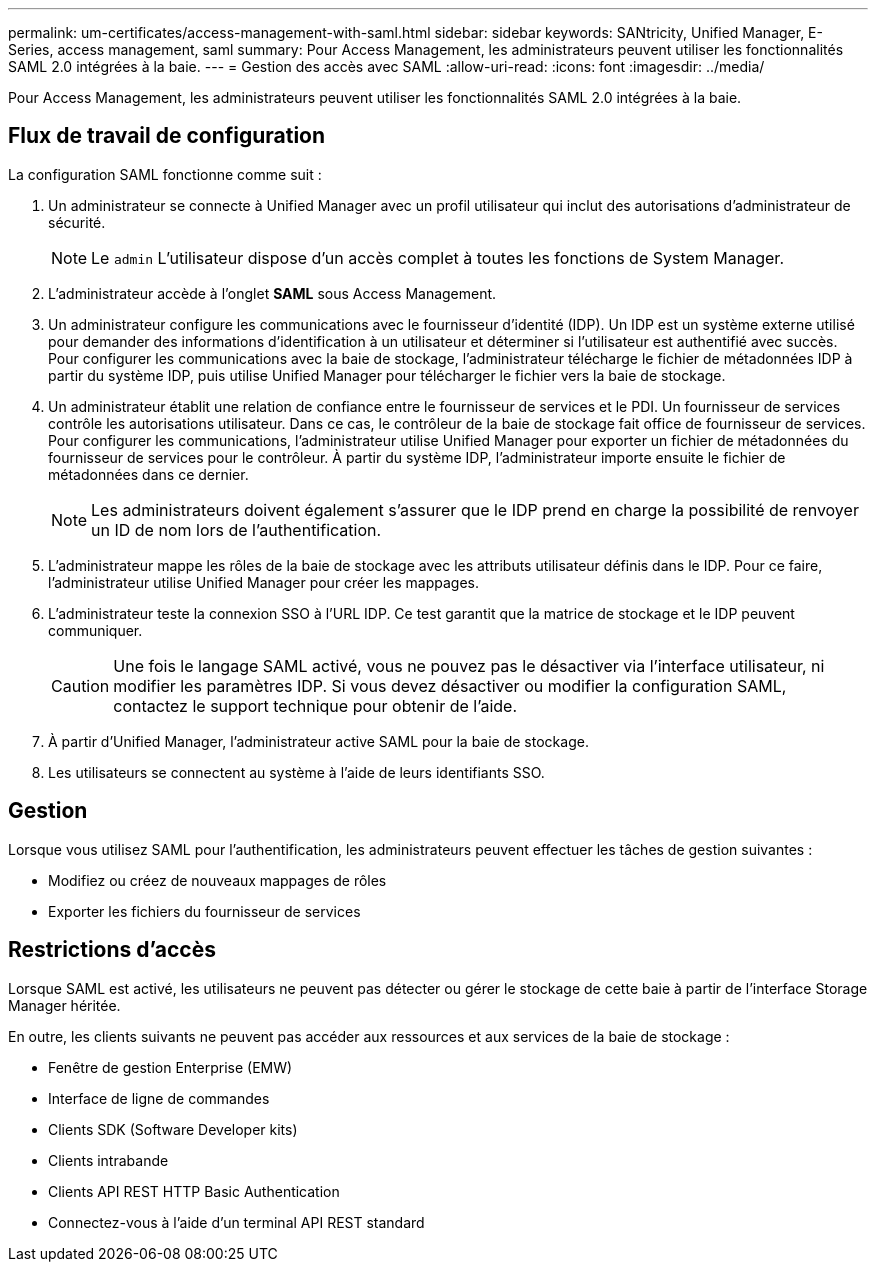 ---
permalink: um-certificates/access-management-with-saml.html 
sidebar: sidebar 
keywords: SANtricity, Unified Manager, E-Series, access management, saml 
summary: Pour Access Management, les administrateurs peuvent utiliser les fonctionnalités SAML 2.0 intégrées à la baie. 
---
= Gestion des accès avec SAML
:allow-uri-read: 
:icons: font
:imagesdir: ../media/


[role="lead"]
Pour Access Management, les administrateurs peuvent utiliser les fonctionnalités SAML 2.0 intégrées à la baie.



== Flux de travail de configuration

La configuration SAML fonctionne comme suit :

. Un administrateur se connecte à Unified Manager avec un profil utilisateur qui inclut des autorisations d'administrateur de sécurité.
+
[NOTE]
====
Le `admin` L'utilisateur dispose d'un accès complet à toutes les fonctions de System Manager.

====
. L'administrateur accède à l'onglet *SAML* sous Access Management.
. Un administrateur configure les communications avec le fournisseur d'identité (IDP). Un IDP est un système externe utilisé pour demander des informations d'identification à un utilisateur et déterminer si l'utilisateur est authentifié avec succès. Pour configurer les communications avec la baie de stockage, l'administrateur télécharge le fichier de métadonnées IDP à partir du système IDP, puis utilise Unified Manager pour télécharger le fichier vers la baie de stockage.
. Un administrateur établit une relation de confiance entre le fournisseur de services et le PDI. Un fournisseur de services contrôle les autorisations utilisateur. Dans ce cas, le contrôleur de la baie de stockage fait office de fournisseur de services. Pour configurer les communications, l'administrateur utilise Unified Manager pour exporter un fichier de métadonnées du fournisseur de services pour le contrôleur. À partir du système IDP, l'administrateur importe ensuite le fichier de métadonnées dans ce dernier.
+
[NOTE]
====
Les administrateurs doivent également s'assurer que le IDP prend en charge la possibilité de renvoyer un ID de nom lors de l'authentification.

====
. L'administrateur mappe les rôles de la baie de stockage avec les attributs utilisateur définis dans le IDP. Pour ce faire, l'administrateur utilise Unified Manager pour créer les mappages.
. L'administrateur teste la connexion SSO à l'URL IDP. Ce test garantit que la matrice de stockage et le IDP peuvent communiquer.
+
[CAUTION]
====
Une fois le langage SAML activé, vous ne pouvez pas le désactiver via l'interface utilisateur, ni modifier les paramètres IDP. Si vous devez désactiver ou modifier la configuration SAML, contactez le support technique pour obtenir de l'aide.

====
. À partir d'Unified Manager, l'administrateur active SAML pour la baie de stockage.
. Les utilisateurs se connectent au système à l'aide de leurs identifiants SSO.




== Gestion

Lorsque vous utilisez SAML pour l'authentification, les administrateurs peuvent effectuer les tâches de gestion suivantes :

* Modifiez ou créez de nouveaux mappages de rôles
* Exporter les fichiers du fournisseur de services




== Restrictions d'accès

Lorsque SAML est activé, les utilisateurs ne peuvent pas détecter ou gérer le stockage de cette baie à partir de l'interface Storage Manager héritée.

En outre, les clients suivants ne peuvent pas accéder aux ressources et aux services de la baie de stockage :

* Fenêtre de gestion Enterprise (EMW)
* Interface de ligne de commandes
* Clients SDK (Software Developer kits)
* Clients intrabande
* Clients API REST HTTP Basic Authentication
* Connectez-vous à l'aide d'un terminal API REST standard

